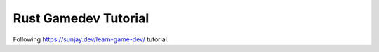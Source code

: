 Rust Gamedev Tutorial
=====================

Following https://sunjay.dev/learn-game-dev/ tutorial.
